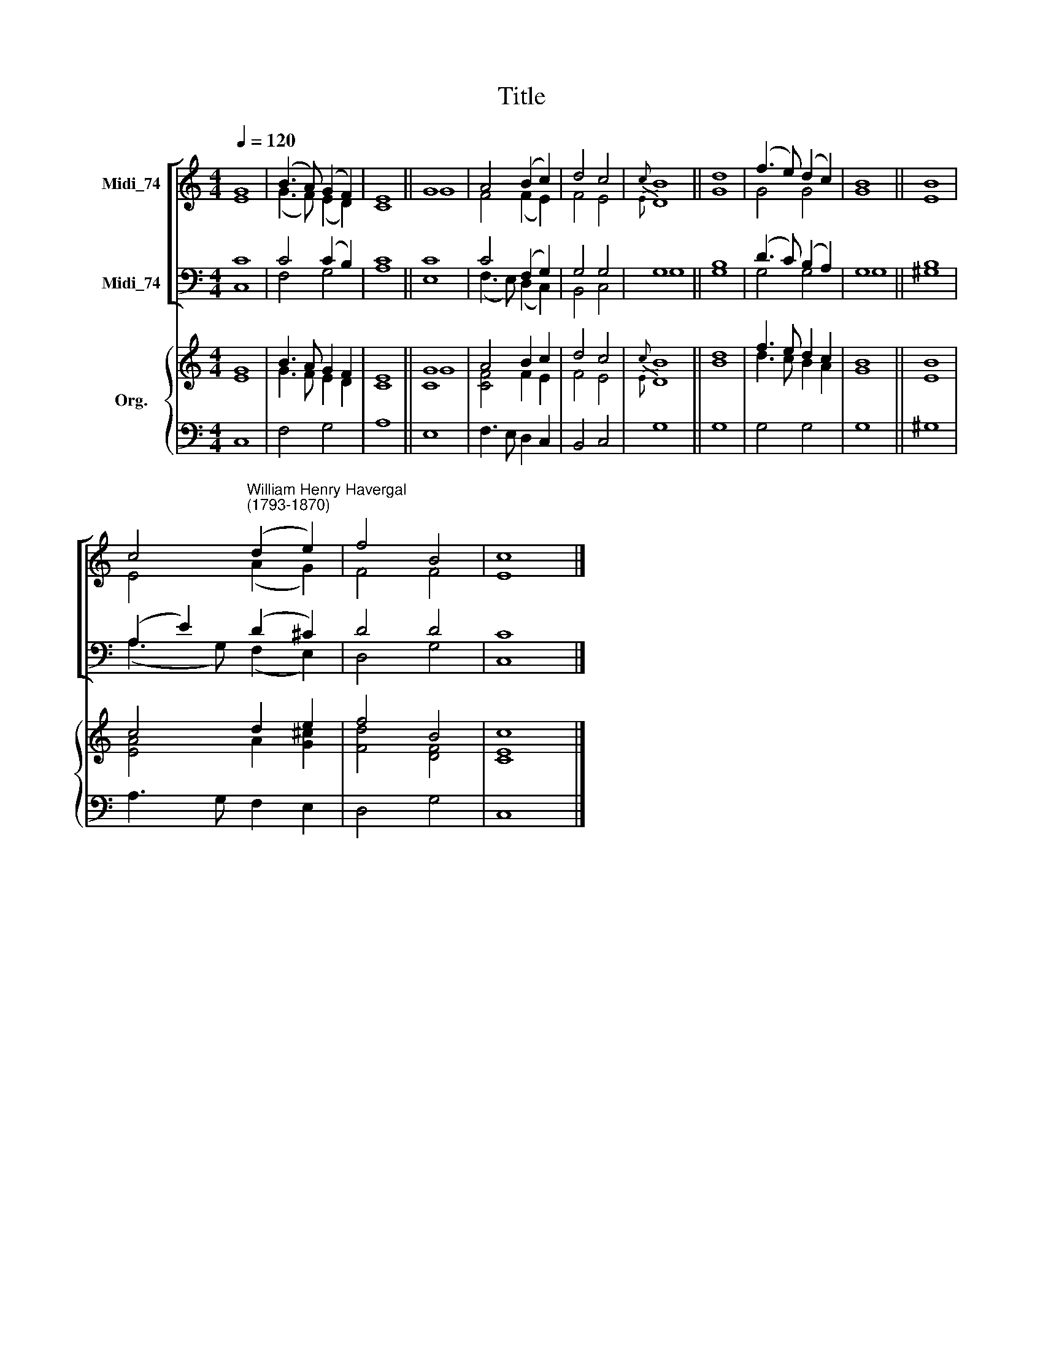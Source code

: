 X:1
T:Title
%%score [ ( 1 2 ) ( 3 4 ) ] { ( 5 6 ) | 7 }
L:1/8
Q:1/4=120
M:4/4
K:C
V:1 treble nm="Midi_74"
V:2 treble 
V:3 bass nm="Midi_74"
V:4 bass 
V:5 treble nm="Org."
V:6 treble 
V:7 bass 
V:1
 G8 | (B3 A) (G2 F2) | E8 || G8 | A4 (B2 c2) | d4 c4 |{c} B8 || d8 | (f3 e) (d2 c2) | B8 || B8 | %11
 c4"^William Henry Havergal\n(1793-1870)" (d2 e2) | f4 B4 | c8 |] %14
V:2
 E8 | (G3 F) (E2 D2) | C8 || G8 | F4 (F2 E2) | F4 E4 |{E} D8 || G8 | G4 G4 | G8 || E8 | %11
 E4 (A2 G2) | F4 F4 | E8 |] %14
V:3
 C8 | C4 (C2 B,2) | C8 || C8 | C4 (F,2 G,2) | G,4 G,4 | G,8 || B,8 | (D3 C) (B,2 A,2) | G,8 || %10
 B,8 | (A,2 E2) (D2 ^C2) | D4 D4 | C8 |] %14
V:4
 C,8 | F,4 G,4 | A,8 || E,8 | (F,3 E,) (D,2 C,2) | B,,4 C,4 | G,8 || G,8 | G,4 G,4 | G,8 || ^G,8 | %11
 (A,3 G,) (F,2 E,2) | D,4 G,4 | C,8 |] %14
V:5
 G8 | B3 A G2 F2 | E8 || [CG]8 | A4 B2 c2 | d4 c4 |{c} B8 || d8 | f3 e d2 c2 | B8 || B8 | %11
 c4 d2 e2 | f4 B4 | c8 |] %14
V:6
 E8 | G3 F E2 D2 | C8 || G8 | [CF]4 F2 E2 | F4 E4 |{E} D8 || B8 | d3 c B2 A2 | G8 || E8 | %11
 [EA]4 A2 [G^c]2 | [Fd]4 [DF]4 | [CE]8 |] %14
V:7
 C,8 | F,4 G,4 | A,8 || E,8 | F,3 E, D,2 C,2 | B,,4 C,4 | G,8 || G,8 | G,4 G,4 | G,8 || ^G,8 | %11
 A,3 G, F,2 E,2 | D,4 G,4 | C,8 |] %14

